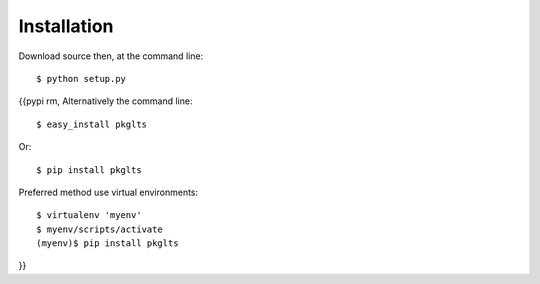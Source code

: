 ============
Installation
============

Download source then, at the command line::

    $ python setup.py

{{pypi rm,
Alternatively the command line::

    $ easy_install pkglts

Or::

    $ pip install pkglts

Preferred method use virtual environments::

    $ virtualenv 'myenv'
    $ myenv/scripts/activate
    (myenv)$ pip install pkglts

}}